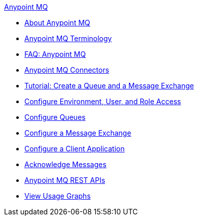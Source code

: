 .xref:index.adoc[Anypoint MQ]
* xref:index.adoc[About Anypoint MQ]
* xref:mq-understanding.adoc[Anypoint MQ Terminology]
* xref:mq-faq.adoc[FAQ: Anypoint MQ]
* xref:mq-connectors.adoc[Anypoint MQ Connectors]
* xref:mq-tutorial.adoc[Tutorial: Create a Queue and a Message Exchange]
* xref:mq-access-management.adoc[Configure Environment, User, and Role Access]
* xref:mq-queues.adoc[Configure Queues]
* xref:mq-exchanges.adoc[Configure a Message Exchange]
* xref:mq-client-apps.adoc[Configure a Client Application]
* xref:mq-ack-mode.adoc[Acknowledge Messages]
* xref:mq-apis.adoc[Anypoint MQ REST APIs]
* xref:mq-usage.adoc[View Usage Graphs]
